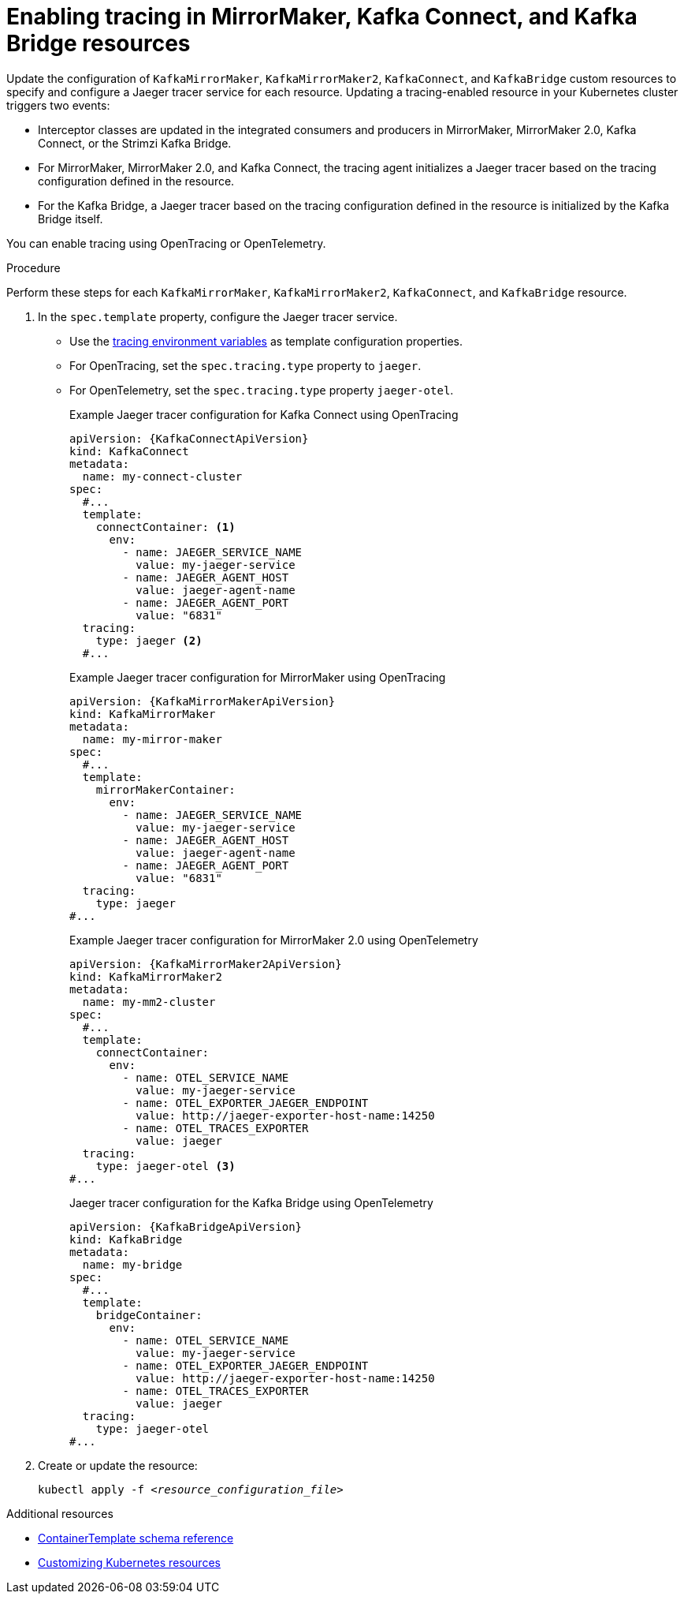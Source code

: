 // Module included in the following assemblies:
//
// assembly-setting-up-tracing-mirror-maker-connect-bridge.adoc

[id='proc-enabling-tracing-in-connect-mirror-maker-bridge-resources-{context}']
= Enabling tracing in MirrorMaker, Kafka Connect, and Kafka Bridge resources

[role="_abstract"]
Update the configuration of `KafkaMirrorMaker`, `KafkaMirrorMaker2`, `KafkaConnect`, and `KafkaBridge` custom resources to specify and configure a Jaeger tracer service for each resource. Updating a tracing-enabled resource in your Kubernetes cluster triggers two events:

* Interceptor classes are updated in the integrated consumers and producers in MirrorMaker, MirrorMaker 2.0, Kafka Connect, or the Strimzi Kafka Bridge.

* For MirrorMaker, MirrorMaker 2.0, and Kafka Connect, the tracing agent initializes a Jaeger tracer based on the tracing configuration defined in the resource.

* For the Kafka Bridge, a Jaeger tracer based on the tracing configuration defined in the resource is initialized by the Kafka Bridge itself.

You can enable tracing using OpenTracing or OpenTelemetry.

.Procedure

Perform these steps for each `KafkaMirrorMaker`, `KafkaMirrorMaker2`, `KafkaConnect`, and `KafkaBridge` resource.

. In the `spec.template` property, configure the Jaeger tracer service.
+
* Use the xref:ref-tracing-environment-variables-{context}[tracing environment variables] as template configuration properties.
* For OpenTracing, set the `spec.tracing.type` property to `jaeger`.
* For OpenTelemetry, set the `spec.tracing.type` property `jaeger-otel`.
+
--
.Example Jaeger tracer configuration for Kafka Connect using OpenTracing
[source,yaml,subs=attributes+]
----
apiVersion: {KafkaConnectApiVersion}
kind: KafkaConnect
metadata:
  name: my-connect-cluster
spec:
  #...
  template:
    connectContainer: <1>
      env:
        - name: JAEGER_SERVICE_NAME
          value: my-jaeger-service
        - name: JAEGER_AGENT_HOST
          value: jaeger-agent-name
        - name: JAEGER_AGENT_PORT
          value: "6831"
  tracing:
    type: jaeger <2>
  #...
----

.Example Jaeger tracer configuration for MirrorMaker using OpenTracing
[source,yaml,subs=attributes+]
----
apiVersion: {KafkaMirrorMakerApiVersion}
kind: KafkaMirrorMaker
metadata:
  name: my-mirror-maker
spec:
  #...
  template:
    mirrorMakerContainer:
      env:
        - name: JAEGER_SERVICE_NAME
          value: my-jaeger-service
        - name: JAEGER_AGENT_HOST
          value: jaeger-agent-name
        - name: JAEGER_AGENT_PORT
          value: "6831"
  tracing:
    type: jaeger
#...
----

.Example Jaeger tracer configuration for MirrorMaker 2.0 using OpenTelemetry
[source,yaml,subs=attributes+]
----
apiVersion: {KafkaMirrorMaker2ApiVersion}
kind: KafkaMirrorMaker2
metadata:
  name: my-mm2-cluster
spec:
  #...
  template:
    connectContainer:
      env:
        - name: OTEL_SERVICE_NAME
          value: my-jaeger-service
        - name: OTEL_EXPORTER_JAEGER_ENDPOINT
          value: http://jaeger-exporter-host-name:14250
        - name: OTEL_TRACES_EXPORTER
          value: jaeger
  tracing:
    type: jaeger-otel <3>
#...
----

.Jaeger tracer configuration for the Kafka Bridge using OpenTelemetry
[source,yaml,subs=attributes+]
----
apiVersion: {KafkaBridgeApiVersion}
kind: KafkaBridge
metadata:
  name: my-bridge
spec:
  #...
  template:
    bridgeContainer:
      env:
        - name: OTEL_SERVICE_NAME
          value: my-jaeger-service
        - name: OTEL_EXPORTER_JAEGER_ENDPOINT
          value: http://jaeger-exporter-host-name:14250
        - name: OTEL_TRACES_EXPORTER
          value: jaeger
  tracing:
    type: jaeger-otel
#...
----
--

. Create or update the resource:
+
[source,yaml,subs="+quotes,attributes"]

----
kubectl apply -f _<resource_configuration_file>_
----

[role="_additional-resources"]
.Additional resources

* xref:type-ContainerTemplate-reference[ContainerTemplate schema reference]
* xref:assembly-customizing-kubernetes-resources-{context}[Customizing Kubernetes resources]
